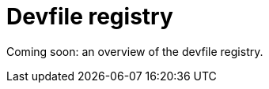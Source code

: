 [id="con_devfile-registry_{context}"]
= Devfile registry

[role="_abstract"]
// TODO

Coming soon: an overview of the devfile registry. 
